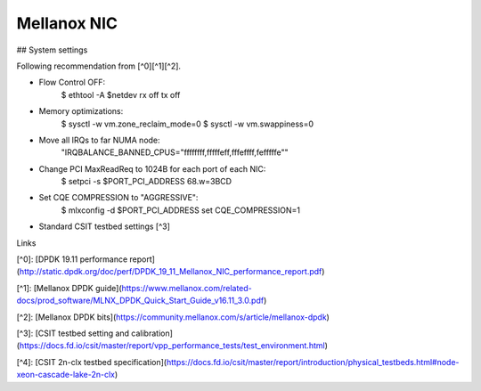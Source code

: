 Mellanox NIC
------------

## System settings

Following recommendation from [^0][^1][^2].

- Flow Control OFF:
    $ ethtool -A $netdev rx off tx off
- Memory optimizations:
    $ sysctl -w vm.zone_reclaim_mode=0
    $ sysctl -w vm.swappiness=0
- Move all IRQs to far NUMA node:
    "IRQBALANCE_BANNED_CPUS="ffffffff,fffffeff,fffeffff,fefffffe""
- Change PCI MaxReadReq to 1024B for each port of each NIC:
    $ setpci -s $PORT_PCI_ADDRESS 68.w=3BCD
- Set CQE COMPRESSION to "AGGRESSIVE":
    $ mlxconfig -d $PORT_PCI_ADDRESS set CQE_COMPRESSION=1
- Standard CSIT testbed settings [^3]


Links

[^0]: [DPDK 19.11 performance report](http://static.dpdk.org/doc/perf/DPDK_19_11_Mellanox_NIC_performance_report.pdf)

[^1]: [Mellanox DPDK guide](https://www.mellanox.com/related-docs/prod_software/MLNX_DPDK_Quick_Start_Guide_v16.11_3.0.pdf)

[^2]: [Mellanox DPDK bits](https://community.mellanox.com/s/article/mellanox-dpdk)

[^3]: [CSIT testbed setting and calibration](https://docs.fd.io/csit/master/report/vpp_performance_tests/test_environment.html)

[^4]: [CSIT 2n-clx testbed specification](https://docs.fd.io/csit/master/report/introduction/physical_testbeds.html#node-xeon-cascade-lake-2n-clx)
